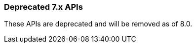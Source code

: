 [[alerts-legacy-apis]]
=== Deprecated 7.x APIs

These APIs are deprecated and will be removed as of 8.0.
